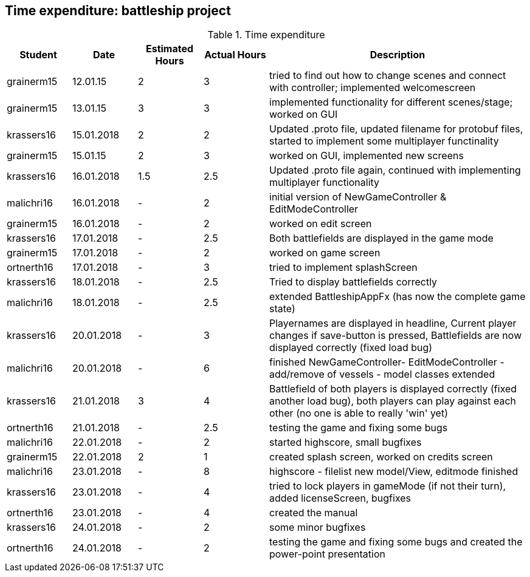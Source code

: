== Time expenditure: battleship project

[cols="1,1,1, 1,4", options="header"]
.Time expenditure
|===
| Student
| Date
| Estimated Hours
| Actual Hours
| Description


| grainerm15
| 12.01.15
| 2
| 3
| tried to find out how to change scenes and connect with controller; implemented welcomescreen

| grainerm15
| 13.01.15
| 3
| 3
| implemented functionality for different scenes/stage; worked on GUI

| krassers16
| 15.01.2018
| 2
| 2
| Updated .proto file, updated filename for protobuf files, started to implement some multiplayer functinality

| grainerm15
| 15.01.15
| 2
| 3
| worked on GUI, implemented new screens

| krassers16
| 16.01.2018
| 1.5
| 2.5
| Updated .proto file again, continued with implementing multiplayer functionality

| malichri16
| 16.01.2018
| -
| 2
| initial version of NewGameController & EditModeController

| grainerm15
| 16.01.2018
| -
| 2
| worked on edit screen

| krassers16
| 17.01.2018
| -
| 2.5
| Both battlefields are displayed in the game mode

| grainerm15
| 17.01.2018
| -
| 2
| worked on game screen

| ortnerth16
| 17.01.2018
| -
| 3
| tried to implement splashScreen

| krassers16
| 18.01.2018
| -
| 2.5
| Tried to display battlefields correctly

| malichri16
| 18.01.2018
| -
| 2.5
| extended BattleshipAppFx (has now the complete game state)

| krassers16
| 20.01.2018
| -
| 3
| Playernames are displayed in headline, Current player changes if save-button is pressed, Battlefields are now displayed correctly (fixed load bug)

| malichri16
| 20.01.2018
| -
| 6
| finished NewGameController- EditModeController - add/remove of vessels - model classes extended

| krassers16
| 21.01.2018
| 3
| 4
| Battlefield of both players is displayed correctly (fixed another load bug), both players can play against each other (no one is able to really 'win' yet)

| ortnerth16
| 21.01.2018
| -
| 2.5
| testing the game and fixing some bugs

| malichri16
| 22.01.2018
| -
| 2
| started highscore, small bugfixes

| grainerm15
| 22.01.2018
| 2
| 1
| created splash screen, worked on credits screen

| malichri16
| 23.01.2018
| -
| 8
| highscore - filelist new model/View, editmode finished

| krassers16
| 23.01.2018
| -
| 4
| tried to lock players in gameMode (if not their turn), added licenseScreen, bugfixes

| ortnerth16
| 23.01.2018
| -
| 4
| created the manual


| krassers16
| 24.01.2018
| -
| 2
| some minor bugfixes

| ortnerth16
| 24.01.2018
| -
| 2
| testing the game and fixing some bugs and created the power-point presentation

|===
